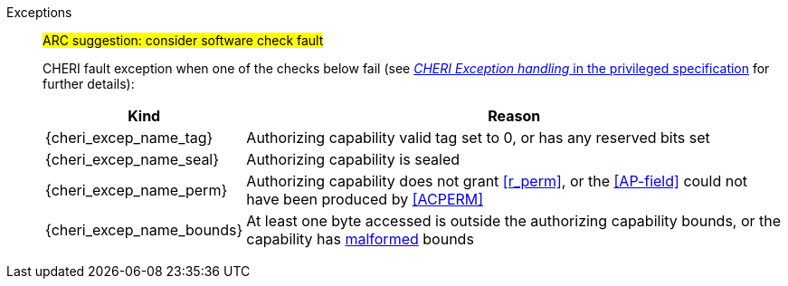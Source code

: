 Exceptions::
ifdef::has_cap_data[]
Load access fault exception when the effective address is not aligned to CLEN/8.
+
CAUTION: #This is a change in behavior relative to v0.9.5 (previously a misaligned exception was raised)#
+
endif::[]
ifndef::has_cap_data[]
ifdef::load_res[]
All misaligned load reservations cause a load address misaligned exception to allow software emulation (if the Zam extension is supported, see cite:[riscv-unpriv-spec]), otherwise they take a load access fault exception.
+
endif::[]
endif::[]
#ARC suggestion: consider software check fault#
+
CHERI fault exception when one of the checks below fail (see <<sec_cheri_exception_handling,_CHERI Exception handling_ in the privileged specification>> for further details):
+
[%autowidth,options=header,align=center]
|==============================================================================
| Kind                   | Reason
| {cheri_excep_name_tag} | Authorizing capability valid tag set to 0, or has any reserved bits set
| {cheri_excep_name_seal}| Authorizing capability is sealed
| {cheri_excep_name_perm}| Authorizing capability does not grant <<r_perm>>, or the <<AP-field>> could not have been produced by <<ACPERM>>
ifdef::invalid_address_viol[]
| {cheri_excep_name_inv_addr} | The effective address is invalid according to xref:section_invalid_addr_conv[xrefstyle=short]
endif::[]
| {cheri_excep_name_bounds}| At least one byte accessed is outside the authorizing capability bounds, or the capability has <<section_cap_malformed,malformed>> bounds
|==============================================================================
+
// TODO: check that the priv spec defines all of this!
// If virtual memory is enabled on an RV64 hart, then the state of <<section_priv_cheri_vmem,PTE>>.CW,
// and, if {cheri_priv_crg_ext} is implemented, <<section_cheri_priv_crg_ext,PTE.CRG>>, <<section_cheri_priv_crg_ext,PTE>>.U and <<sstatusreg_pte,sstatus>>.UCRG,
// may cause a <<section_priv_cheri_vmem,CHERI PTE load page fault>> exception in addition to a normal RISC-V page fault exception.
// See <<mtval2-page-fault>> for the exception reporting in this case.
+
:!load_res:
:!has_cap_data:
